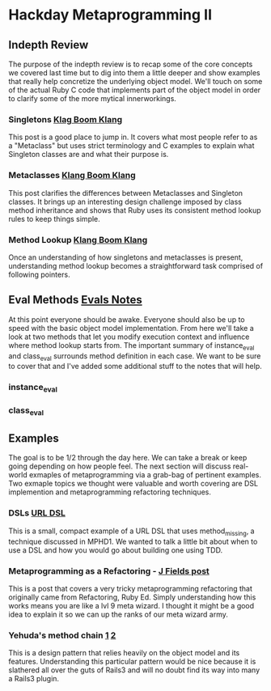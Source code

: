 * Hackday Metaprogramming II
** Indepth Review
   The purpose of the indepth review is to recap some of the core concepts we covered last time but to dig into them a little deeper and show examples that really help concretize the underlying object model. We'll touch on some of the actual Ruby C code that implements part of the object model in order to clarify some of the more mytical innerworkings.
*** Singletons [[http://www.klankboomklang.com/2007/09/21/the-singleton-class/][Klag Boom Klang]]
    This post is a good place to jump in. It covers what most people refer to as a "Metaclass" but uses strict terminology and C examples to explain what Singleton classes are and what their purpose is.
*** Metaclasses [[http://www.klankboomklang.com/2007/10/05/the-metaclass/][Klang Boom Klang]]
    This post clarifies the differences between Metaclasses and Singleton classes. It brings up an interesting design challenge imposed by class method inheritance and shows that Ruby uses its consistent method lookup rules to keep things simple.
*** Method Lookup [[http://www.klankboomklang.com/2007/09/14/method-dispatch/][Klang Boom Klang]]
    Once an understanding of how singletons and metaclasses is present, understanding method lookup becomes a straightforward task comprised of following pointers.
** Eval Methods [[http://github.com/fj/hack-day/blob/master/evals.md][Evals Notes]]
   At this point everyone should be awake. Everyone should also be up to speed with the basic object model implementation. From here we'll take a look at two methods that let you modify execution context and influence where method lookup starts from. The important summary of instance_eval and class_eval surrounds method definition in each case. We want to be sure to cover that and I've added some additional stuff to the notes that will help.
*** instance_eval
*** class_eval
** Examples
   The goal is to be 1/2 through the day here. We can take a break or keep going depending on how people feel. The next section will discuss real-world exmaples of metaprogramming via a grab-bag of pertinent examples. Two exmaple topics we thought were valuable and worth covering are DSL implemention and metaprogramming refactoring techniques.
*** DSLs [[http://gist.github.com/255948][URL DSL]]
    This is a small, compact example of a URL DSL that uses method_missing, a technique discussed in MPHD1. We wanted to talk a little bit about when to use a DSL and how you would go about building one using TDD.
*** Metaprogramming as a Refactoring - [[http://blog.jayfields.com/2006/09/ruby-instanceexec-aka-instanceeval.html][J Fields post]]
    This is a post that covers a very tricky metaprogramming refactoring that originally came from Refactoring, Ruby Ed. Simply understanding how this works means you are like a lvl 9 meta wizard. I thought it might be a good idea to explain it so we can up the ranks of our meta wizard army.
*** Yehuda's method chain [[http://yehudakatz.com/2010/02/25/rubys-implementation-does-not-define-its-semantics/][1]] [[http://yehudakatz.com/2010/02/15/abstractqueryfactoryfactories-and-alias_method_chain-the-ruby-way][2]]
    This is a design pattern that relies heavily on the object model and its features. Understanding this particular pattern would be nice because it is slathered all over the guts of Rails3 and will no doubt find its way into many a Rails3 plugin.
